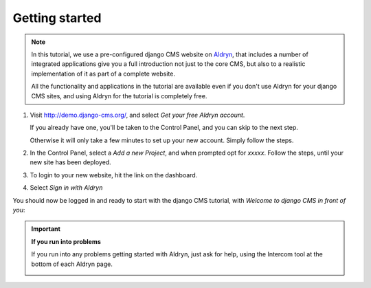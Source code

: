 ##################
Getting started
##################

.. note::

    .. image:: /user/tutorial/images/aldryn-vertical_black.png
        :alt: Aldryn logo
        :align: right
        :width: 260px

    In this tutorial, we use a pre-configured django CMS website on `Aldryn
    <https://aldryn.com/>`_, that includes a number of integrated applications give you a full
    introduction not just to the core CMS, but also to a realistic implementation of it as part of
    a complete website.

    All the functionality and applications in the tutorial are available even if you don't use
    Aldryn for your django CMS sites, and using Aldryn for the tutorial is completely free.

#.  Visit http://demo.django-cms.org/, and select *Get
    your free Aldryn account*.

    If you already have one, you'll be taken to the Control Panel, and you can skip to the next
    step.

    Otherwise it will only take a few minutes to set up your new account. Simply follow the steps.

#.  .. todo:: until the tutorial site is available, ask Dario for a link to a copy of it.

    In the Control Panel, select a *Add a new Project*, and when prompted opt for *xxxxx*. Follow
    the steps, until your new site has been deployed.

#.  To login to your new website, hit the |open-site| link on the dashboard.

    .. |open-site| image:: /user/tutorial/images/open_site.png
       :alt: Open site
       :width: 96

    .. image:: /user/tutorial/images/aldryn_dashboard.png
       :alt: Aldryn Dashboard
       :width: 1065

#.  Select *Sign in with Aldryn*

    .. image:: /user/tutorial/images/aldryn_signin.png
       :alt: Aldryn Sign in

You should now be logged in and ready to start with the django CMS tutorial, with *Welcome to django CMS in front of you*:

.. image:: /user/tutorial/images/welcome.png
   :alt: The 'Create Page' wizard
   :width: 400
   :align: center

.. important::

    **If you run into problems**

    If you run into any problems getting started with Aldryn, just ask for help, using the
    Intercom tool at the bottom of each Aldryn page.

    .. image:: /user/tutorial/images/intercom_messenger.png
       :alt: Intercom Messenger
       :align: center

